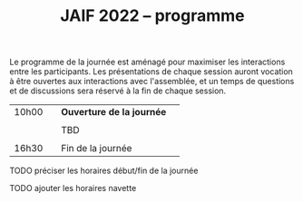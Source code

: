 #+STARTUP: showall
#+OPTIONS: toc:nil
#+title: JAIF 2022 -- programme

Le programme de la journée est aménagé pour maximiser les interactions
entre les participants.  Les présentations de chaque session auront
vocation à être ouvertes aux interactions avec l'assemblée, et un
temps de questions et de discussions sera réservé à la fin de chaque
session.

| 10h00 |   | *Ouverture de la journée* |   |
|       |   |                           |   |
|       |   | TBD                       |   |
|       |   |                           |   |
| 16h30 |   | Fin de la journée         |   |

******** TODO préciser les horaires début/fin de la journée
:PROPERTIES:
:TRIGGER:  chain-find-next(TODO,todo-only,from-current,no-wrap)
:CREATED:  [2022-05-05 jeu. 11:15]
:END:

******** TODO ajouter les horaires navette
:PROPERTIES:
:TRIGGER:  chain-find-next(TODO,todo-only,from-current,no-wrap)
:CREATED:  [2022-05-05 jeu. 11:16]
:END:
